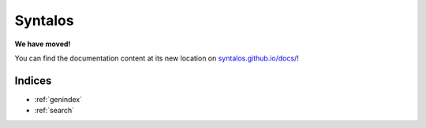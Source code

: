 Syntalos
========

**We have moved!**

You can find the documentation content at its new location on
`syntalos.github.io/docs/ <https://syntalos.github.io/docs/>`_!

.. raw:: html

       <head>
         <meta http-equiv = "refresh" content = "4; url = https://syntalos.github.io/" />
       </head>

Indices
#######

* :ref:`genindex`
* :ref:`search`
